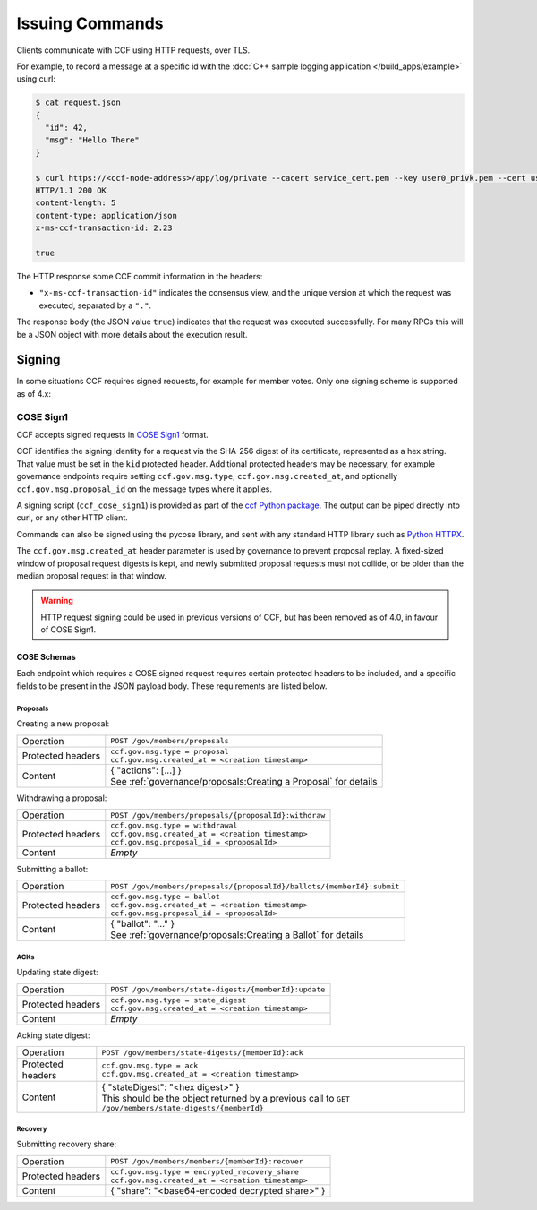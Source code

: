 Issuing Commands
================

Clients communicate with CCF using HTTP requests, over TLS.

For example, to record a message at a specific id with the :doc:`C++ sample logging application </build_apps/example>` using curl:

.. code-block:: bash

    $ cat request.json
    {
      "id": 42,
      "msg": "Hello There"
    }

    $ curl https://<ccf-node-address>/app/log/private --cacert service_cert.pem --key user0_privk.pem --cert user0_cert.pem --data-binary @request.json -H "content-type: application/json" -i
    HTTP/1.1 200 OK
    content-length: 5
    content-type: application/json
    x-ms-ccf-transaction-id: 2.23

    true

The HTTP response some CCF commit information in the headers:

- ``"x-ms-ccf-transaction-id"`` indicates the consensus view, and the unique version at which the request was executed, separated by a ``"."``.

The response body (the JSON value ``true``) indicates that the request was executed successfully. For many RPCs this will be a JSON object with more details about the execution result.

Signing
-------

In some situations CCF requires signed requests, for example for member votes. Only one signing scheme is supported as of 4.x:

COSE Sign1
~~~~~~~~~~

CCF accepts signed requests in `COSE Sign1 <https://www.rfc-editor.org/rfc/rfc8152#section-4.2>`_ format.

CCF identifies the signing identity for a request via the SHA-256 digest of its certificate, represented as a hex string.
That value must be set in the ``kid`` protected header. Additional protected headers may be necessary, for example governance endpoints
require setting ``ccf.gov.msg.type``, ``ccf.gov.msg.created_at``, and optionally ``ccf.gov.msg.proposal_id`` on the message types where it applies.

A signing script (``ccf_cose_sign1``) is provided as part of the `ccf Python package <https://pypi.org/project/ccf/>`_. The output can be piped directly into curl, or any other HTTP client.

Commands can also be signed using the pycose library, and sent with any standard HTTP library such as `Python HTTPX <https://www.python-httpx.org/>`_.

The ``ccf.gov.msg.created_at`` header parameter is used by governance to prevent proposal replay. A fixed-sized window of proposal request digests is kept, and newly submitted proposal requests must not collide, or be older than the median proposal request in that window.

.. warning:: HTTP request signing could be used in previous versions of CCF, but has been removed as of 4.0, in favour of COSE Sign1.

COSE Schemas
^^^^^^^^^^^^

Each endpoint which requires a COSE signed request requires certain protected headers to be included, and a specific fields to be present in the JSON payload body. These requirements are listed below.

Proposals
"""""""""

Creating a new proposal:

.. list-table::
   :align: left

   * - Operation
     - ``POST /gov/members/proposals``
   * - Protected headers
     - | ``ccf.gov.msg.type = proposal``
       | ``ccf.gov.msg.created_at = <creation timestamp>``
   * - Content
     - | { "actions": [...] }
       | See :ref:`governance/proposals:Creating a Proposal` for details

Withdrawing a proposal:

.. list-table::
   :align: left

   * - Operation
     - ``POST /gov/members/proposals/{proposalId}:withdraw``
   * - Protected headers
     - | ``ccf.gov.msg.type = withdrawal``
       | ``ccf.gov.msg.created_at = <creation timestamp>``
       | ``ccf.gov.msg.proposal_id = <proposalId>``
   * - Content
     - *Empty*

Submitting a ballot:

.. list-table::
   :align: left

   * - Operation
     - ``POST /gov/members/proposals/{proposalId}/ballots/{memberId}:submit``
   * - Protected headers
     - | ``ccf.gov.msg.type = ballot``
       | ``ccf.gov.msg.created_at = <creation timestamp>``
       | ``ccf.gov.msg.proposal_id = <proposalId>``
   * - Content
     - | { "ballot": "..." }
       | See :ref:`governance/proposals:Creating a Ballot` for details

ACKs
""""

Updating state digest:

.. list-table::
   :align: left

   * - Operation
     - ``POST /gov/members/state-digests/{memberId}:update``
   * - Protected headers
     - | ``ccf.gov.msg.type = state_digest``
       | ``ccf.gov.msg.created_at = <creation timestamp>``
   * - Content
     - *Empty*

Acking state digest:

.. list-table::
   :align: left

   * - Operation
     - ``POST /gov/members/state-digests/{memberId}:ack``
   * - Protected headers
     - | ``ccf.gov.msg.type = ack``
       | ``ccf.gov.msg.created_at = <creation timestamp>``
   * - Content
     - | { "stateDigest": "<hex digest>" }
       | This should be the object returned by a previous call to ``GET /gov/members/state-digests/{memberId}``

Recovery
""""""""

Submitting recovery share:

.. list-table::
   :align: left

   * - Operation
     - ``POST /gov/members/members/{memberId}:recover``
   * - Protected headers
     - | ``ccf.gov.msg.type = encrypted_recovery_share``
       | ``ccf.gov.msg.created_at = <creation timestamp>``
   * - Content
     - { "share": "<base64-encoded decrypted share>" }